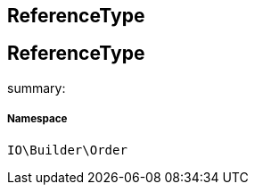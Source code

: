 :table-caption!:
:example-caption!:
:source-highlighter: prettify
:sectids!:

== ReferenceType


[[io__referencetype]]
== ReferenceType

summary: 




===== Namespace

`IO\Builder\Order`





